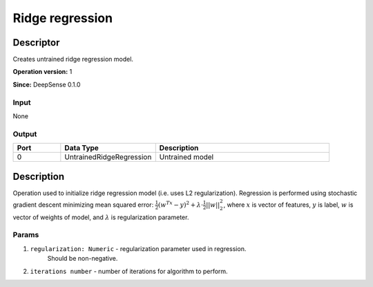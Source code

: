 .. Copyright (c) 2015, CodiLime Inc.

Ridge regression
================

==========
Descriptor
==========

Creates untrained ridge regression model.

**Operation version:** 1

**Since:** DeepSense 0.1.0

-----
Input
-----
None

------
Output
------
.. list-table::
   :widths: 15 30 55
   :header-rows: 1

   * - Port
     - Data Type
     - Description
   * - 0
     - UntrainedRidgeRegression
     - Untrained model


===========
Description
===========
Operation used to initialize ridge regression model (i.e. uses L2 regularization).
Regression is performed using stochastic gradient descent minimizing mean squared error:
:math:`\frac{1}{2}(w^Tx-y)^2 + \lambda\cdot\frac{1}{2}||w||^2_2`, where :math:`x`
is vector of features, :math:`y` is label, :math:`w` is vector of weights of model,
and :math:`\lambda` is regularization parameter.

------
Params
------

1. ``regularization: Numeric`` - regularization parameter used in regression.
    Should be non-negative.
2. ``iterations number`` - number of iterations for algorithm to perform.
